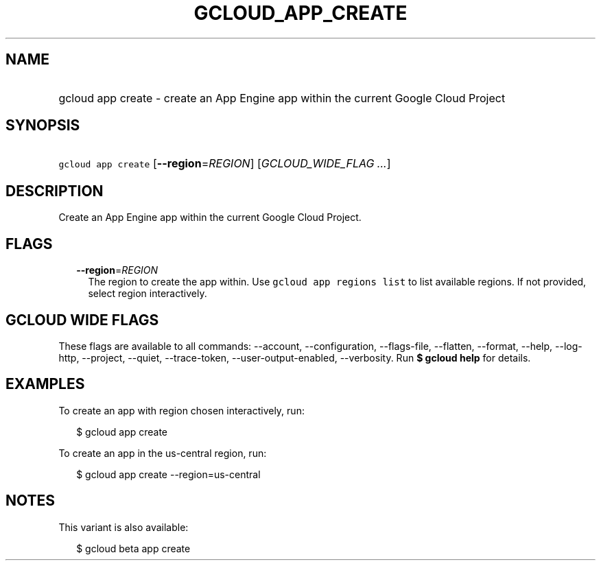 
.TH "GCLOUD_APP_CREATE" 1



.SH "NAME"
.HP
gcloud app create \- create an App Engine app within the current Google Cloud Project



.SH "SYNOPSIS"
.HP
\f5gcloud app create\fR [\fB\-\-region\fR=\fIREGION\fR] [\fIGCLOUD_WIDE_FLAG\ ...\fR]



.SH "DESCRIPTION"

Create an App Engine app within the current Google Cloud Project.



.SH "FLAGS"

.RS 2m
.TP 2m
\fB\-\-region\fR=\fIREGION\fR
The region to create the app within. Use \f5gcloud app regions list\fR to list
available regions. If not provided, select region interactively.


.RE
.sp

.SH "GCLOUD WIDE FLAGS"

These flags are available to all commands: \-\-account, \-\-configuration,
\-\-flags\-file, \-\-flatten, \-\-format, \-\-help, \-\-log\-http, \-\-project,
\-\-quiet, \-\-trace\-token, \-\-user\-output\-enabled, \-\-verbosity. Run \fB$
gcloud help\fR for details.



.SH "EXAMPLES"

To create an app with region chosen interactively, run:

.RS 2m
$ gcloud app create
.RE

To create an app in the us\-central region, run:

.RS 2m
$ gcloud app create \-\-region=us\-central
.RE



.SH "NOTES"

This variant is also available:

.RS 2m
$ gcloud beta app create
.RE

